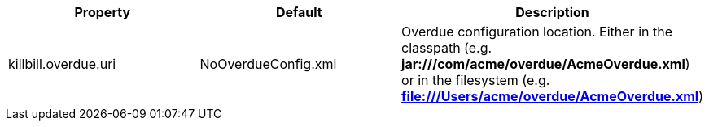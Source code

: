 [cols=3, options="header"]
|===
|Property
|Default
|Description

|killbill.overdue.uri
|NoOverdueConfig.xml
|Overdue configuration location. Either in the classpath (e.g. *jar:///com/acme/overdue/AcmeOverdue.xml*) or in the filesystem (e.g. *file:///Users/acme/overdue/AcmeOverdue.xml*)
|===
